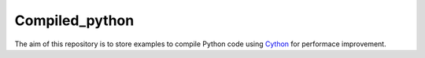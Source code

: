 Compiled_python
==================


The aim of this repository is to store examples to compile Python code using Cython_ for performace improvement. 


.. _Cython: https://cython.org/
